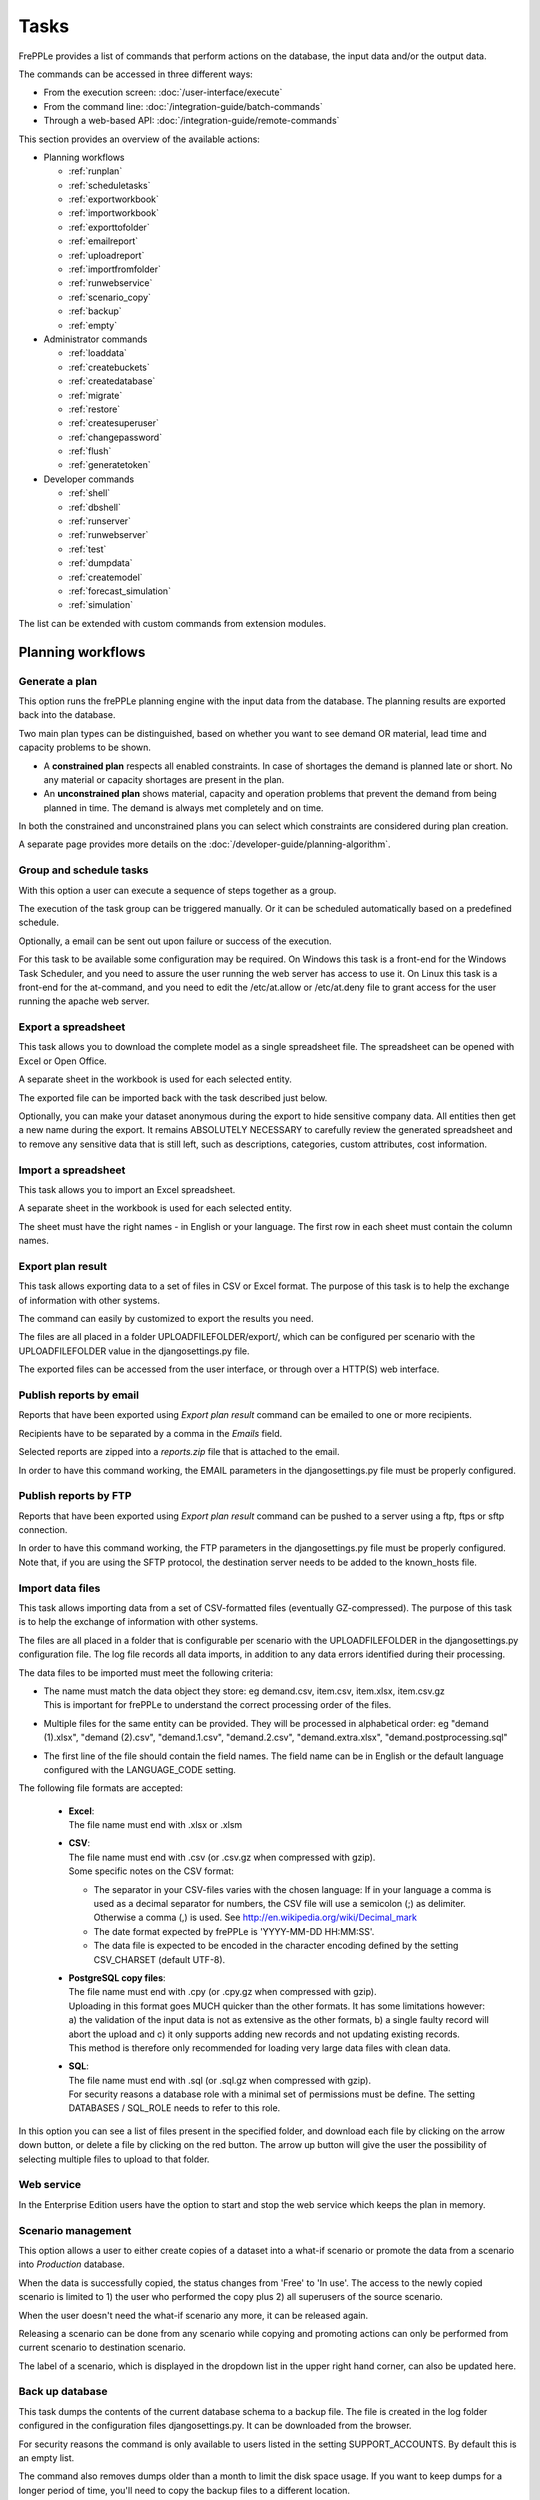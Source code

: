 =====
Tasks
=====

FrePPLe provides a list of commands that perform actions on the
database, the input data and/or the output data.

The commands can be accessed in three different ways:

* From the execution screen: :doc:`/user-interface/execute`
* From the command line: :doc:`/integration-guide/batch-commands`
* Through a web-based API: :doc:`/integration-guide/remote-commands`

This section provides an overview of the available actions:

* Planning workflows

  * :ref:`runplan`
  * :ref:`scheduletasks`
  * :ref:`exportworkbook`
  * :ref:`importworkbook`
  * :ref:`exporttofolder`
  * :ref:`emailreport`
  * :ref:`uploadreport`
  * :ref:`importfromfolder`
  * :ref:`runwebservice`
  * :ref:`scenario_copy`
  * :ref:`backup`
  * :ref:`empty`

* Administrator commands

  * :ref:`loaddata`
  * :ref:`createbuckets`
  * :ref:`createdatabase`
  * :ref:`migrate`
  * :ref:`restore`
  * :ref:`createsuperuser`
  * :ref:`changepassword`
  * :ref:`flush`
  * :ref:`generatetoken`

* Developer commands

  * :ref:`shell`
  * :ref:`dbshell`
  * :ref:`runserver`
  * :ref:`runwebserver`
  * :ref:`test`
  * :ref:`dumpdata`
  * :ref:`createmodel`
  * :ref:`forecast_simulation`
  * :ref:`simulation`

The list can be extended with custom commands from extension modules.


Planning workflows
~~~~~~~~~~~~~~~~~~

.. _runplan:

Generate a plan
---------------

This option runs the frePPLe planning engine with the input data from the
database. The planning results are exported back into the database.

Two main plan types can be distinguished, based on whether you want to
see demand OR material, lead time and capacity problems to be shown.

* A **constrained plan** respects all enabled constraints. In case of shortages
  the demand is planned late or short. No any material or capacity shortages
  are present in the plan.

* An **unconstrained plan** shows material, capacity and operation problems
  that prevent the demand from being planned in time. The demand is always met
  completely and on time.

In both the constrained and unconstrained plans you can select which constraints
are considered during plan creation.

A separate page provides more details on the :doc:`/developer-guide/planning-algorithm`.

.. tabs::

   .. tab:: Execution screen

      .. image:: /user-interface/_images/execution-plan.png
         :alt: Execution screen - Plan generation

   .. tab:: Command line

      .. code-block:: bash

        frepplectl runplan --constraints=15 --plantype=1 --env=fcst,invplan,balancing,supply

   .. tab:: Web API

      .. code-block:: bash

        POST /execute/api/runplan/?constraint=15&plantype=1&env=fcst,invplan,balancing,supply

.. _scheduletasks:

Group and schedule tasks
------------------------

With this option a user can execute a sequence of steps together as a group.

The execution of the task group can be triggered manually. Or it can be scheduled automatically
based on a predefined schedule.

Optionally, a email can be sent out upon failure or success of the execution.

For this task to be available some configuration may be required. On Windows this task
is a front-end for the Windows Task Scheduler, and you need to assure the user running
the web server has access to use it. On Linux this task is a front-end for the at-command,
and you need to edit the /etc/at.allow or /etc/at.deny file to grant access for the user
running the apache web server.

.. tabs::

   .. tab:: Execution screen

      .. image:: /user-interface/_images/execution-scheduletasks.png
         :alt: Execution screen - Group and schedule tasks

   .. tab:: Command line

      .. code-block:: bash

        frepplectl scheduletasks --schedule=my_task_sequence

   .. tab:: Web API

      .. code-block:: bash

        POST /execute/api/scheduletasks/?schedule=my_task_sequence

.. _exportworkbook:

Export a spreadsheet
--------------------

This task allows you to download the complete model as a single spreadsheet
file. The spreadsheet can be opened with Excel or Open Office.

A separate sheet in the workbook is used for each selected entity.

The exported file can be imported back with the task described just below.

Optionally, you can make your dataset anonymous during the export to hide
sensitive company data. All entities then get a new name during the export. It remains
ABSOLUTELY NECESSARY to carefully review the generated spreadsheet and to remove
any sensitive data that is still left, such as descriptions, categories, custom
attributes, cost information.

.. tabs::

   .. tab:: Execution screen

      .. image:: /user-interface/_images/execution-export.png
         :alt: Execution screen - Spreadsheet export

.. _importworkbook:

Import a spreadsheet
--------------------

This task allows you to import an Excel spreadsheet.

A separate sheet in the workbook is used for each selected entity.

The sheet must have the right names - in English or your language. The first row
in each sheet must contain the column names.

.. tabs::

   .. tab:: Execution screen

      .. image:: /user-interface/_images/execution-import.png
         :alt: Execution screen - Spreadsheet import

.. _exporttofolder:

Export plan result
------------------

This task allows exporting data to a set of files in CSV or Excel format.
The purpose of this task is to help the exchange of information with other systems.

The command can easily by customized to export the results you need.

The files are all placed in a folder UPLOADFILEFOLDER/export/, which can be configured
per scenario with the UPLOADFILEFOLDER value in the djangosettings.py file.

The exported files can be accessed from the user interface, or through over a
HTTP(S) web interface.

.. tabs::

   .. tab:: Execution screen

      .. image:: /user-interface/_images/execution-exportplantofolder.png
         :alt: Execution screen - Export plan result

   .. tab:: Command line

      .. code-block:: bash

        frepplectl exporttofolder

   .. tab:: Web API

      .. code-block:: bash

        # Export the planning result files:
        POST /execute/api/exporttofolder/

        # Retrieve one of the exported files:
        GET /execute/downloadfromfolder/1/<filename>/

.. _emailreport:

Publish reports by email
------------------------

Reports that have been exported using *Export plan result* command can be
emailed to one or more recipients.

Recipients have to be separated by a comma in the *Emails* field.

Selected reports are zipped into a *reports.zip* file that is attached to the email.

In order to have this command working, the EMAIL parameters in the djangosettings.py
file must be properly configured.

.. tabs::

   .. tab:: Execution screen

      .. image:: /user-interface/_images/execution-emailreport.png
         :alt: Execution screen - Publish reports by email

   .. tab:: Command line

      .. code-block:: bash

        frepplectl emailreport [--sender] --recipient --report

   .. tab:: Web API

      .. code-block:: bash

        POST /execute/api/emailreport/?recipient=recipient1,recipient2...&report=report1,report2,report3...

.. _uploadreport:

Publish reports by FTP
----------------------

Reports that have been exported using *Export plan result* command can be
pushed to a server using a ftp, ftps or sftp connection.

In order to have this command working, the FTP parameters in the djangosettings.py
file must be properly configured.
Note that, if you are using the SFTP protocol, the destination server needs to be added
to the known_hosts file.

.. tabs::

   .. tab:: Execution screen

      .. image:: /user-interface/_images/execution-uploadreport.png
         :alt: Execution screen - Publish reports by FTP

   .. tab:: Command line

      .. code-block:: bash

        frepplectl uploadreport --report=report1,report2,report3

   .. tab:: Web API

      .. code-block:: bash

        POST /execute/api/uploadreport/?report=report1,report2,report3...


.. _importfromfolder:

Import data files
-----------------

This task allows importing data from a set of CSV-formatted files (eventually GZ-compressed).
The purpose of this task is to help the exchange of information with other systems.

The files are all placed in a folder that is configurable per scenario with the
UPLOADFILEFOLDER in the djangosettings.py configuration file. The log file records
all data imports, in addition to any data errors identified during their processing.

The data files to be imported must meet the following criteria:

* | The name must match the data object they store: eg demand.csv, item.csv, item.xlsx, item.csv.gz
  | This is important for frePPLe to understand the correct processing order of the files.

* | Multiple files for the same entity can be provided. They will be processed in alphabetical order:
    eg "demand (1).xlsx", "demand (2).csv", "demand.1.csv", "demand.2.csv", "demand.extra.xlsx", "demand.postprocessing.sql"

* | The first line of the file should contain the field names. The field name can be in English
    or the default language configured with the LANGUAGE_CODE setting.

The following file formats are accepted:

  * | **Excel**:
    | The file name must end with .xlsx or .xlsm

  * | **CSV**:
    | The file name must end with .csv (or .csv.gz when compressed with gzip).
    | Some specific notes on the CSV format:

    * The separator in your CSV-files varies with the chosen language: If in your
      language a comma is used as a decimal separator for numbers, the CSV file
      will use a semicolon (;) as delimiter. Otherwise a comma (,) is used.
      See http://en.wikipedia.org/wiki/Decimal_mark

    * The date format expected by frePPLe is 'YYYY-MM-DD HH\:MM\:SS'.

    * The data file is expected to be encoded in the character encoding defined by
      the setting CSV_CHARSET (default UTF-8).

  * | **PostgreSQL copy files**:
    | The file name must end with .cpy (or .cpy.gz when compressed with gzip).
    | Uploading in this format goes MUCH quicker than the other formats. It has some
      limitations however: a) the validation of the input data is not as extensive
      as the other formats, b) a single faulty record will abort the upload and c)
      it only supports adding new records and not updating existing records.
    | This method is therefore only recommended for loading very large data files
      with clean data.

  * | **SQL**:
    | The file name must end with .sql (or .sql.gz when compressed with gzip).
    | For security reasons a database role with a minimal set of permissions must be
      define. The setting DATABASES / SQL_ROLE needs to refer to this role.

In this option you can see a list of files present in the specified folder, and download
each file by clicking on the arrow down button, or delete a file by clicking on the
red button.
The arrow up button will give the user the possibility of selecting multiple files
to upload to that folder.

.. tabs::

   .. tab:: Execution screen

      .. image:: /user-interface/_images/execution-importfilesfromfolder.png
         :alt: Execution screen - Import data files

   .. tab:: Command line

      .. code-block:: bash

        frepplectl importfromfolder

   .. tab:: Web API

      .. code-block:: bash

        # Upload a data file:
        POST /execute/uploadtofolder/0/ with data files in multipart/form-data format

        # Import the data files:
        POST /execute/api/importfromfolder/

.. _runwebservice:

Web service
-----------

In the Enterprise Edition users have the option to start and stop the web service
which keeps the plan in memory.

.. tabs::

   .. tab:: Execution screen

      .. image:: /user-interface/_images/execution-webservice.png
         :alt: Execution screen - Web service

.. _scenario_copy:

Scenario management
-------------------

This option allows a user to either create copies of a dataset into a
what-if scenario or promote the data from a scenario into *Production* database.

When the data is successfully copied, the status changes from 'Free'
to 'In use'. The access to the newly copied scenario is limited to 1) the
user who performed the copy plus 2) all superusers of the source scenario.

When the user doesn't need the what-if scenario any more, it can be released
again.

Releasing a scenario can be done from any scenario while copying and promoting
actions can only be performed from current scenario to destination scenario.

The label of a scenario, which is displayed in the dropdown list in the
upper right hand corner, can also be updated here.

.. tabs::

   .. tab:: Execution screen

      .. image:: /user-interface/_images/execution-scenarios.png
         :alt: Execution screen - what-if scenarios

   .. tab:: Command line

      .. code-block:: bash

        # To copy scenario scenario1 into scenario scenario2:
        frepplectl scenario_copy [--force --promote] scenario1 scenario2

        # To create scenario1 from a backup file:
        frepplectl scenario_copy --dumpfile=\path_to_my_file\scenario_backup.dump default scenario1

        # To release scenario scenario1:
        frepplectl scenario_release --database=scenario1

   .. tab:: Web API

      .. code-block:: bash

        # To copy a scenario (including Production) into another scenario:
        POST /execute/api/scenario_copy/?copy=1&source=scenario1&destination=scenario2&force=1

        # To create scenario1 from a backup file:
        POST /execute/api/scenario_copy/?copy=1&source=default&destination=scenario2&dumpfile=\path_to_my_file\scenario_backup.dump

        # To release a scenario named scenario1:
        POST /scenario1/execute/api/scenario_copy/?release=1

        # To promote a scenario named scenario1 into Production (where "default" is the Production name):
        POST /execute/api/scenario_copy/?promote=1&source=scenario1&destination=default

.. _backup:

Back up database
----------------

This task dumps the contents of the current database schema to a backup file.
The file is created in the log folder configured in the configuration files
djangosettings.py. It can be downloaded from the browser.

For security reasons the command is only available to users listed in the
setting SUPPORT_ACCOUNTS. By default this is an empty list.

The command also removes dumps older than a month to limit the disk space usage.
If you want to keep dumps for a longer period of time, you'll need to copy the backup files
to a different location.

.. tabs::

   .. tab:: Execution screen

      .. image:: /user-interface/_images/execution-backup.png
         :alt: Execution screen - backup

   .. tab:: Command line

      .. code-block:: bash

        frepplectl backup

   .. tab:: Web API

      .. code-block:: bash

        # Create a backup:
        POST /execute/api/backup/

        # Download the backup file:
        GET /execute/logdownload/<task identifier>/

.. _empty:

Empty the database
------------------

This will delete all data from the current scenario (except for some internal
tables for users, permissions, task log, etc...).

.. tabs::

   .. tab:: Execution screen

      .. image:: /user-interface/_images/execution-erase.png
         :alt: Execution screen - erase

   .. tab:: Command line

      .. code-block:: bash

        frepplectl empty --models=input.demand,input.operationplan

   .. tab:: Web API

      .. code-block:: bash

        POST /execute/api/empty/?models=input.demand,input.operationplan

Administrator commands
~~~~~~~~~~~~~~~~~~~~~~

.. _loaddata:

Load a dataset in the database
------------------------------

A number of demo datasets are packaged with frePPLe. Using this action you can
load one of those in the database.

The dataset is loaded incrementally in the database, **without** erasing any
previous data. In most cases you'll want to erase the data before loading any
of these datasets.

You can use the dumpdata command to export a model to the appropriate format
and create your own predefined datasets.

.. tabs::

   .. tab:: Execution screen

      .. image:: /user-interface/_images/execution-fixture.png
         :alt: Execution screen - load a dataset

   .. tab:: Command line

      .. code-block:: bash

        frepplectl loaddata manufacturing_demo

   .. tab:: Web API

      .. code-block:: bash

        POST /execute/api/loaddata/?fixture=manufacturing_demo

.. _createbuckets:

Generate time buckets
---------------------

Many output reports are displaying the plan results aggregated into time
buckets. These time buckets are defined with the tables dates and bucket dates.

This tasks allows you to populate these tables in an easy way with buckets
with daily, weekly, monthly, quarterly and yearly granularity. Existing bucket
definitions for these granularities will be overwritten.

The following arguments are used:

* | Start date, end date:
  | Definition of the horizon to generate buckets for.

* Week start: Defines the first date of a week.

* | Day name, week name, month name, quarter name, year name:
  | Template used to generate a name for the buckets.

  Any character can be used in the names and the following format codes can be used:

  - %a: Weekday as locale's abbreviated name. Eg: Sun, Mon, ...

  - %A: Weekday as locale's full name. Eg: Sunday, Monday, ...

  - %w: Weekday as a decimal number, where 0 is Sunday and 6 is Saturday.

  - %d: Day of the month as a zero-padded decimal number. Eg: 01, 02, ..., 31

  - %b: Month as locale's abbreviated name. Eg: Jan, Feb, ...

  - %B: Month as locale's full name. Eg: January, February, ...

  - %m: Month as a zero-padded decimal number. Eg: 01, 02, ..., 12

  - %q: Quarter as a decimal number. Eg: 1, 2, 3, 4

  - %y: Year without century as a zero-padded decimal number. Eg: 00, 01, ..., 99

  - %Y: Year with century as a decimal number. Eg: 2018, 2019, ...

  - %j: Day of the year as a zero-padded decimal number. Eg: 001, 002, ..., 366

  - %U: Week number of the year as a zero padded decimal number. Eg: 00, 01, ...

  - %W: Week number of the year as a decimal number. Eg: 0, 1, ...

  - %%: A literal '%' character.

.. tabs::

   .. tab:: Execution screen

      .. image:: /user-interface/_images/execution-buckets.png
         :alt: Execution screen - generate time buckets

   .. tab:: Command line

      .. code-block:: bash

        frepplectl createbuckets --start=2012-01-01 --end=2020-01-01 --weekstart=1

   .. tab:: Web API

      .. code-block:: bash

        POST /execute/api/createbuckets/?start=2012-01-01&end=2020-01-01&weekstart=1


.. _createdatabase:

Create the PostgreSQL database(s)
---------------------------------

This command will create the PostgreSQl databases for frePPLe.

If the database already exists you will be prompted to confirm whether you
really to loose all data in the existing database. When confirmed that database
will dropped and recreated.

.. tabs::

   .. tab:: Command line

      .. code-block:: bash

        # Create all scenario databases
        frepplectl createdatabase

        # Recreate only a single database
        frepplectl createdatabase --database=scenario3

.. _migrate:

Create or migrate the database schema
-------------------------------------

Update the database structure to the latest release.

.. tabs::

   .. tab:: Command line

      .. code-block:: bash

        # Migrate all scenarios that are currently in use
        frepplectl migrate

        # Migrate a specific scenario database
        frepplectl migrate --database=default
        frepplectl migrate --database=scenario1

.. _restore:

Restore a database backup
-------------------------

This command erases the existing content of a database and restores
the contents of a postgresql database dump file.

.. tabs::

   .. tab:: Execution screen

     The scenario management command allows a user to restore a backup
     in a specific scenario database

   .. tab:: Command line

      .. code-block:: bash

        frepplectl restore database_dump_file

.. _createsuperuser:

Create a new superuser
----------------------

This command creates a new user with full access rights.

.. tabs::

   .. tab:: User interface

      See :doc:`/user-interface/getting-around/user-permissions-and-roles`

   .. tab:: Command line

      .. code-block:: bash

        frepplectl createsuperuser new_user_name


.. _changepassword:

Change a user's password
------------------------

This command changes the password of a certain user.

.. tabs::

   .. tab:: User interface

      See :doc:`/user-interface/getting-around/changing-password` and
      :doc:`/user-interface/getting-around/user-permissions-and-roles`.

   .. tab:: Command line

      .. code-block:: bash

        frepplectl changepassword user_name


.. _flush:

Remove all database objects
---------------------------

This command completely empties all tables in the database, including all log, users,
user preferences, permissions, etc...

A complete reset of the database is not very common. In most situations the command
described above to empty the database is sufficient. It empties the data tables,
but leaves the important configuration information intact.

.. tabs::

   .. tab:: Command line

      .. code-block:: bash

        frepplectl flush


.. _generatetoken:

Generate an API token
---------------------

This command generates a JWT authentication token that can be used for API calls.

.. tabs::

   .. tab:: Command line

      .. code-block:: bash

        frepplectl generatetoken user_name --expiry=365


Developer commands
~~~~~~~~~~~~~~~~~~

.. _dbshell:

Database shell prompt
---------------------

This command runs an interactive SQL session on the PostgreSQL database.

.. tabs::

   .. tab:: Command line

      .. code-block:: bash

        frepplectl dbshell --database=default


.. _shell:

Python command prompt
---------------------

This command runs an interactive Python interpreter session.

.. tabs::

   .. tab:: Command line

      .. code-block:: bash

        frepplectl shell


.. _dumpdata:

Dump a frozen dataset
---------------------

Outputs to standard output all data in the database (or a part of it).

When the output file of this command is placed in a fixtures subfolder
it can be used by the loaddata command described above. We recommend you
review and cleanse the output carefully, to avoid that the frozen dataset
contains unnecessary data.

.. tabs::

   .. tab:: Command line

      .. code-block:: bash

        frepplectl dumpdata --database=scenario1


.. _test:

Run the test suite
------------------

Run the test suite for the user interface.

.. tabs::

   .. tab:: Command line

      .. code-block:: bash

        frepplectl test freppledb


.. _runwebserver:

Run the Python web server
-------------------------

Runs a production web server for environments with very few users.
For a more scalable solution, deploying frePPLe on Apache with mod_wsgi is required.

.. tabs::

   .. tab:: Command line

      .. code-block:: bash

        frepplectl runwebserver


.. _runserver:

Run the development web server
------------------------------

Run a development web server, which automatically reloads when code is changed.

For production use this web server doesn't scale enough.

.. tabs::

   .. tab:: Command line

      .. code-block:: bash

        frepplectl runserver


.. _createmodel:

Generate a sample model
-----------------------

Populate the database with a configurable dataset. Command line arguments control
the depth and complexity of the bill of material, the number of resources and their
average load, the average lead times, the number of demands.

The command thus allows to quickly generate a sample model, and to verify its
scalability with varying size and complexity.

This command is intended for academic and research purposes. The script can
easily be updated to create sample models in the structure you wish.

.. tabs::

   .. tab:: Command line

      .. code-block:: bash

        frepplectl createmodel --level=3 --cluster=100 --demand=10


.. _forecast_simulation:

Estimate historical forecast accuracy
-------------------------------------

This command estimates the forecast accuracy over the past periods.

This is achieved by turning back the clock a number of buckets ago. We compute
the forecast with the demand history we would have had available at that time.
Comparing the actual sales and the forecasted sales in that period allows us
to measure the forecast accuracy. This calculation is then repeated for each
bucket to follow.

This command is intended for academic and research purposes. The script can
easily be updated to perform more advanced forecast accuracy studies.

.. tabs::

   .. tab:: Command line

      .. code-block:: bash

        frepplectl forecast_simulation


.. _simulation:

Simulate the execution of the plan
----------------------------------

This command simulates the execution of the plan. The command allows
detailed studies of the stability and robustness of the plan in the
presence of various disturbances.

The command iterates over a number of time periods and performs the following
steps in each period:

1. Advance the current date
2.  Call a custom function "start_bucket"
3. | Open new sales orders from customers
   | Custom code can be added here to represent the typical ordering pattern
     of customers, and the occasional rush orders.
4. Generate a constrained frePPLe plan
5. Confirm new purchase orders from the frePPLe plan
6. Confirm new production orders from the frePPLe plan
7. Confirm new distribution orders from the frePPLe plan
8. | Receive material from purchase orders
   | Custom code can be added here to simulate late or early deliveries
     from your suppliers.
9. | Finish production from manufacturing orders
   | Custom code can be added here to simulate production delays, machine breakdowns,
     rework and other production disturbances.
10. | Receive material from distribution orders
    | Custom code can be added here to simulate late or early deliveries between
      locations in the warehouse.
11. Ship open sales orders to customers
12. | Call a custom function "end_bucket"
    | This function will typically be used to collect performance statistics
      of the period just simulated.

This command is intended for academic and research purposes. The script needs to
be tailored carefully to model a realistic level of disturbances in your model
and collect the performance metrics that are relevant.

.. tabs::

   .. tab:: Command line

      .. code-block:: bash

        frepplectl simulation
